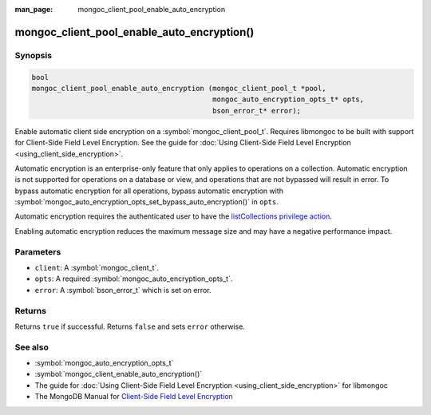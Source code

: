 :man_page: mongoc_client_pool_enable_auto_encryption

mongoc_client_pool_enable_auto_encryption()
===========================================

Synopsis
--------

.. code-block:: c

   bool
   mongoc_client_pool_enable_auto_encryption (mongoc_client_pool_t *pool,
                                              mongoc_auto_encryption_opts_t* opts,
                                              bson_error_t* error);

Enable automatic client side encryption on a :symbol:`mongoc_client_pool_t`. Requires libmongoc to be built with support for Client-Side Field Level Encryption. See the guide for :doc:`Using Client-Side Field Level Encryption <using_client_side_encryption>`.

Automatic encryption is an enterprise-only feature that only applies to operations on a collection. Automatic encryption is not supported for operations on a database or view, and operations that are not bypassed will result in error. To bypass automatic encryption for all operations, bypass automatic encryption with :symbol:`mongoc_auto_encryption_opts_set_bypass_auto_encryption()` in ``opts``.

Automatic encryption requires the authenticated user to have the `listCollections privilege action <https://docs.mongodb.com/manual/reference/command/listCollections/#dbcmd.listCollections>`_.

Enabling automatic encryption reduces the maximum message size and may have a negative performance impact.

Parameters
----------

* ``client``: A :symbol:`mongoc_client_t`.
* ``opts``: A required :symbol:`mongoc_auto_encryption_opts_t`.
* ``error``: A :symbol:`bson_error_t` which is set on error.

Returns
-------

Returns ``true`` if successful. Returns ``false`` and sets ``error`` otherwise.

See also
--------

* :symbol:`mongoc_auto_encryption_opts_t`
* :symbol:`mongoc_client_enable_auto_encryption()`
* The guide for :doc:`Using Client-Side Field Level Encryption <using_client_side_encryption>` for libmongoc
* The MongoDB Manual for `Client-Side Field Level Encryption <https://docs.mongodb.com/manual/core/security-client-side-encryption/>`_
